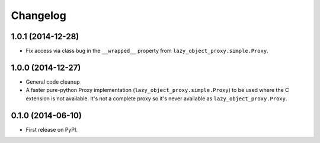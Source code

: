 
Changelog
=========

1.0.1 (2014-12-28)
------------------

* Fix access via class bug in the ``__wrapped__`` property from ``lazy_object_proxy.simple.Proxy``.

1.0.0 (2014-12-27)
------------------

* General code cleanup
* A faster pure-python Proxy implementation (``lazy_object_proxy.simple.Proxy``) to be used where the C extension is not available. It's not
  a complete proxy so it's never available as ``lazy_object_proxy.Proxy``.

0.1.0 (2014-06-10)
------------------

* First release on PyPI.
